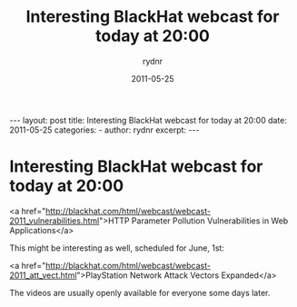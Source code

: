 #+BEGIN_HTML
---
layout: post
title: Interesting BlackHat webcast for today at 20:00
date: 2011-05-25
categories: 
- 
author: rydnr
excerpt: 
---
#+END_HTML
#+STARTUP: showall
#+STARTUP: hidestars
#+OPTIONS: H:2 num:nil tags:nil toc:nil timestamps:t
#+LAYOUT: post
#+AUTHOR: rydnr
#+DATE: 2011-05-25
#+TITLE: Interesting BlackHat webcast for today at 20:00
#+DESCRIPTION: 
#+KEYWORDS: 
:PROPERTIES:
:ON: 2011-05-25
:END:
* Interesting BlackHat webcast for today at 20:00

<a href="http://blackhat.com/html/webcast/webcast-2011_vulnerabilities.html">HTTP Parameter Pollution Vulnerabilities in Web Applications</a>

This might be interesting as well, scheduled for June, 1st:

<a href="http://blackhat.com/html/webcast/webcast-2011_att_vect.html">PlayStation Network Attack Vectors Expanded</a>

The videos are usually openly available for everyone some days later.
